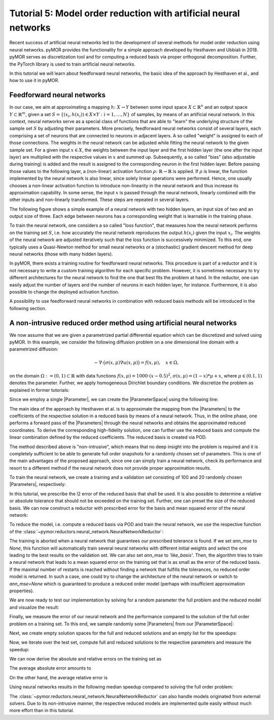Tutorial 5: Model order reduction with artificial neural networks
=================================================================


Recent success of artificial neural networks led to the development of several
methods for model order reduction using neural networks. pyMOR provides the
functionality for a simple approach developed by Hesthaven and Ubbiali in 2018.
pyMOR serves as discretization tool and for computing a reduced basis via
proper orthogonal decomposition. Further, the PyTorch library is used to train
artificial neural networks.

In this tutorial we will learn about feedforward neural networks, the basic
idea of the approach by Hesthaven et al., and how to use it in pyMOR.

Feedforward neural networks
----------------------------

In our case, we aim at approximating a mapping :math:`h\colon X\rightarrow Y`
between some input space :math:`X\subset\mathbb{R}^n` and an output space
:math:`Y\subset\mathbb{R}^m`, given a set :math:`S=\{(x_i,h(x_i))\in X\times Y: i=1,\dots,N\}`
of samples, by means of an artificial neural network. In this context, neural
networks serve as a special class of functions that are able to "learn" the
underlying structure of the sample set :math:`S` by adjusting their parameters.
More precisely, feedforward neural networks consist of several layers, each
comprising a set of neurons that are connected to neurons in adjacent layers.
A so called "weight" is assigned to each of those connections. The weights in
the neural network can be adjusted while fitting the neural network to the
given sample set. For a given input :math:`x\in X`, the weights between the
input layer and the first hidden layer (the one after the input layer) are
multiplied with the respective values in :math:`x` and summed up. Subsequently,
a so called "bias" (also adjustable during training) is added and the result is
assigned to the corresponding neuron in the first hidden layer. Before passing
those values to the following layer, a (non-linear) activation function
:math:`\rho\colon\mathbb{R}\rightarrow\mathbb{R}` is applied. If :math:`\rho`
is linear, the function implemented by the neural network is also linear, since
solely linear operations were performed. Hence, one usually chooses a
non-linear activation function to introduce non-linearity in the neural network
and thus increase its approximation capability. In some sense, the input
:math:`x` is passed through the neural network, linearly combined with the
other inputs and non-linearly transformed. These steps are repeated in several
layers.

The following figure shows a simple example of a neural network with two hidden
layers, an input size of two and an output size of three. Each edge between
neurons has a corresponding weight that is learnable in the training phase.

.. image:: neural_network.png

To train the neural network, one considers a so called "loss function", that
measures how the neural network performs on the training set :math:`S`, i.e.
how accurately the neural network reproduces the output :math:`h(x_i)` given
the input :math:`x_i`. The weights of the neural network are adjusted
iteratively such that the loss function is successively minimized. To this end,
one typically uses a Quasi-Newton method for small neural networks or a
(stochastic) gradient descent method for deep neural networks (those with many
hidden layers).

In pyMOR, there exists a training routine for feedforward neural networks. This
procedure is part of a reductor and it is not necessary to write a custom
training algorithm for each specific problem. However, it is sometimes
necessary to try different architectures for the neural network to find the one
that best fits the problem at hand. In the reductor, one can easily adjust the
number of layers and the number of neurons in each hidden layer, for instance.
Furthermore, it is also possible to change the deployed activation function.

A possibility to use feedforward neural networks in combination with reduced
basis methods will be introduced in the following section.

A non-intrusive reduced order method using artificial neural networks
---------------------------------------------------------------------

We now assume that we are given a parametrized partial differential equation
which can be discretized and solved using pyMOR. In this example, we consider
the following diffusion problem on a one dimensional line domain with a
parametrized diffusion:

.. math::

   -\nabla \cdot \big(\sigma(x, \mu) \nabla u(x, \mu) \big) = f(x, \mu),\quad x \in \Omega,

on the domain :math:`\Omega:= (0, 1) \subset \mathbb{R}` with data
functions :math:`f(x, \mu) = 1000 \cdot (x-0.5)^2`,
:math:`\sigma(x, \mu)=(1-x)*\mu+x`, where :math:`\mu \in (0.1, 1)` denotes the
parameter. Further, we apply homogeneous Dirichlet boundary conditions.
We discretize the problem as explained in former tutorials:

.. jupyter-execute::

    from pymor.basic import *
    
    domain = LineDomain()

    N = 100

    f = ExpressionFunction('(x - 0.5)**2 * 1000', 1, ())

    d0 = ExpressionFunction('1 - x', 1, ())
    d1 = ExpressionFunction('x', 1, ())

    v0 = ProjectionParameterFunctional('mu')
    v1 = 1.

    diffusion = LincombFunction([d0, d1], [v0, v1])

    problem = StationaryProblem(
        domain=domain,
        rhs=f,
        diffusion=diffusion,
        dirichlet_data=ConstantFunction(value=0, dim_domain=1),
        name='1DProblem'
    )

    fom, _ = discretize_stationary_cg(problem, diameter=1./N)

Since we employ a single |Parameter|, we can create the |ParameterSpace| using
the following line:

.. jupyter-execute::

    parameter_space = fom.parameters.space((0.1, 1))

The main idea of the approach by Hesthaven et al. is to approximate the mapping
from the |Parameters| to the coefficients of the respective solution in a
reduced basis by means of a neural network. Thus, in the online phase, one
performs a forward pass of the |Parameters| through the neural networks and
obtains the approximated reduced coordinates. To derive the corresponding
high-fidelity solution, one can further use the reduced basis and compute the
linear combination defined by the reduced coefficients. The reduced basis is
created via POD.

The method described above is "non-intrusive", which means that no deep insight
into the problem is required and it is completely sufficient to be able to
generate full order snapshots for a randomly chosen set of parameters. This is
one of the main advantages of the proposed approach, since one can simply train
a neural network, check its performance and resort to a different method if the
neural network does not provide proper approximation results.

To train the neural network, we create a training and a validation set
consisting of 100 and 20 randomly chosen |Parameters|, respectively:

.. jupyter-execute::

    training_set = parameter_space.sample_uniformly(100)
    validation_set = parameter_space.sample_randomly(20)

In this tutorial, we prescribe the l2 error of the reduced basis that shall be
used. It is also possible to determine a relative or absolute tolerance that
should not be exceeded on the training set. Further, one can preset the size of
the reduced basis. We can now construct a reductor with prescribed error for
the basis and mean squared error of the neural network:

.. jupyter-execute::

    from pymor.reductors.neural_network import NeuralNetworkReductor

    reductor = NeuralNetworkReductor(fom,
                                     training_set,
                                     validation_set,
                                     l2_err=1e-5,
                                     ann_mse=1e-5)

To reduce the model, i.e. compute a reduced basis via POD and train the neural
network, we use the respective function of the
:class:`~pymor.reductors.neural_network.NeuralNetworkReductor`:

.. jupyter-execute::

    rom = reductor.reduce()

The training is aborted when a neural network that guarantees our prescribed
tolerance is found. If we set `ann_mse` to `None`, this function will
automatically train several neural networks with different initial weights and
select the one leading to the best results on the validation set. We can also
set `ann_mse` to `'like_basis'`. Then, the algorithm tries to train a neural
network that leads to a mean squared error on the training set that is as small
as the error of the reduced basis. If the maximal number of restarts is reached
without finding a network that fulfills the tolerances, no reduced order model
is returned. In such a case, one could try to change the architecture of the
neural network or switch to `ann_mse=None` which is guaranteed to produce a
reduced order model (perhaps with insufficient approximation properties).

We are now ready to test our implementation by solving for a random parameter
the full problem and the reduced model and visualize the result:

.. jupyter-execute::

    mu = parameter_space.sample_randomly(1)[0]

    U = fom.solve(mu)
    U_red = rom.solve(mu)
    U_red_recon = reductor.reconstruct(U_red)

    fom.visualize((U, U_red_recon),
                  legend=(f'Full solution for parameter {mu}', f'Reduced solution for parameter {mu}'))

Finally, we measure the error of our neural network and the performance
compared to the solution of the full order problem on a training set. To this
end, we sample randomly some |Parameters| from our |ParameterSpace|:

.. jupyter-execute::

    test_set = parameter_space.sample_randomly(10)

Next, we create empty solution spaces for the full and reduced solutions and an
empty list for the speedups:

.. jupyter-execute::

    U = fom.solution_space.empty(reserve=len(test_set))
    U_red = fom.solution_space.empty(reserve=len(test_set))

    speedups = []

Now, we iterate over the test set, compute full and reduced solutions to the
respective parameters and measure the speedup:

.. jupyter-execute::

    import time

    for mu in test_set:
        tic = time.time()
        U.append(fom.solve(mu))
        time_fom = time.time() - tic

        tic = time.time()
        U_red.append(reductor.reconstruct(rom.solve(mu)))
        time_red = time.time() - tic

        speedups.append(time_fom / time_red)

We can now derive the absolute and relative errors on the training set as

.. jupyter-execute::

    absolute_errors = (U - U_red).l2_norm()
    relative_errors = (U - U_red).l2_norm() / U.l2_norm()

The average absolute error amounts to

.. jupyter-execute::

    import numpy as np

    np.average(absolute_errors)

On the other hand, the average relative error is

.. jupyter-execute::

    np.average(relative_errors)

Using neural networks results in the following median speedup compared to
solving the full order problem:

.. jupyter-execute::

    np.median(speedups)

The :class:`~pymor.reductors.neural_network.NeuralNetworkReductor` can also
handle models originated from external solvers. Due to its non-intrusive
manner, the respective reduced models are implemented quite easily without much
more effort than in this tutorial.

